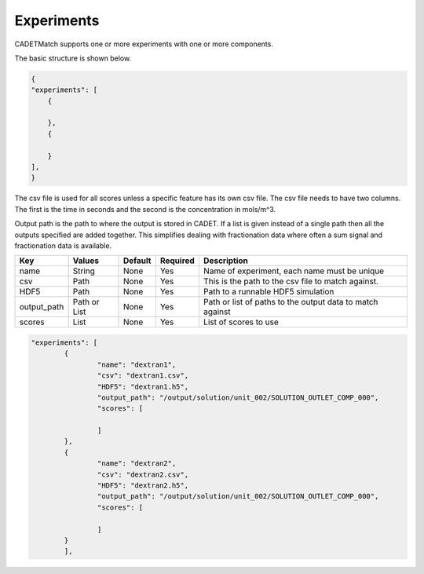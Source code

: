 Experiments
-----------

CADETMatch supports one or more experiments with one or more components. 

The basic structure is shown below.

.. code-block:: json

    {
    "experiments": [
        {
            
        },
        {
            
        }
    ],
    }

The csv file is used for all scores unless a specific feature has its own csv file. The csv file needs to have two columns.
The first is the time in seconds and the second is the concentration in mols/m^3.

Output path is the path to where the output is stored in CADET. If a list is given instead of a single path then all the outputs
specified are added together. This simplifies dealing with fractionation data where often a sum signal and fractionation data is available.

=================== =============== ================ ========== =========================================================================================================
 Key                  Values          Default        Required     Description
=================== =============== ================ ========== =========================================================================================================
name                   String        None             Yes        Name of experiment, each name must be unique
csv                    Path          None             Yes        This is the path to the csv file to match against. 
HDF5                   Path          None             Yes        Path to a runnable HDF5 simulation
output_path          Path or List    None             Yes        Path or list of paths to the output data to match against
scores                 List          None             Yes        List of scores to use
=================== =============== ================ ========== =========================================================================================================

.. code-block:: json

	"experiments": [
		{
			"name": "dextran1",
			"csv": "dextran1.csv",
			"HDF5": "dextran1.h5",
			"output_path": "/output/solution/unit_002/SOLUTION_OUTLET_COMP_000",
			"scores": [
				
			]
		},
		{
			"name": "dextran2",
			"csv": "dextran2.csv",
			"HDF5": "dextran2.h5",
			"output_path": "/output/solution/unit_002/SOLUTION_OUTLET_COMP_000",
			"scores": [
				
			]
		}
		],

